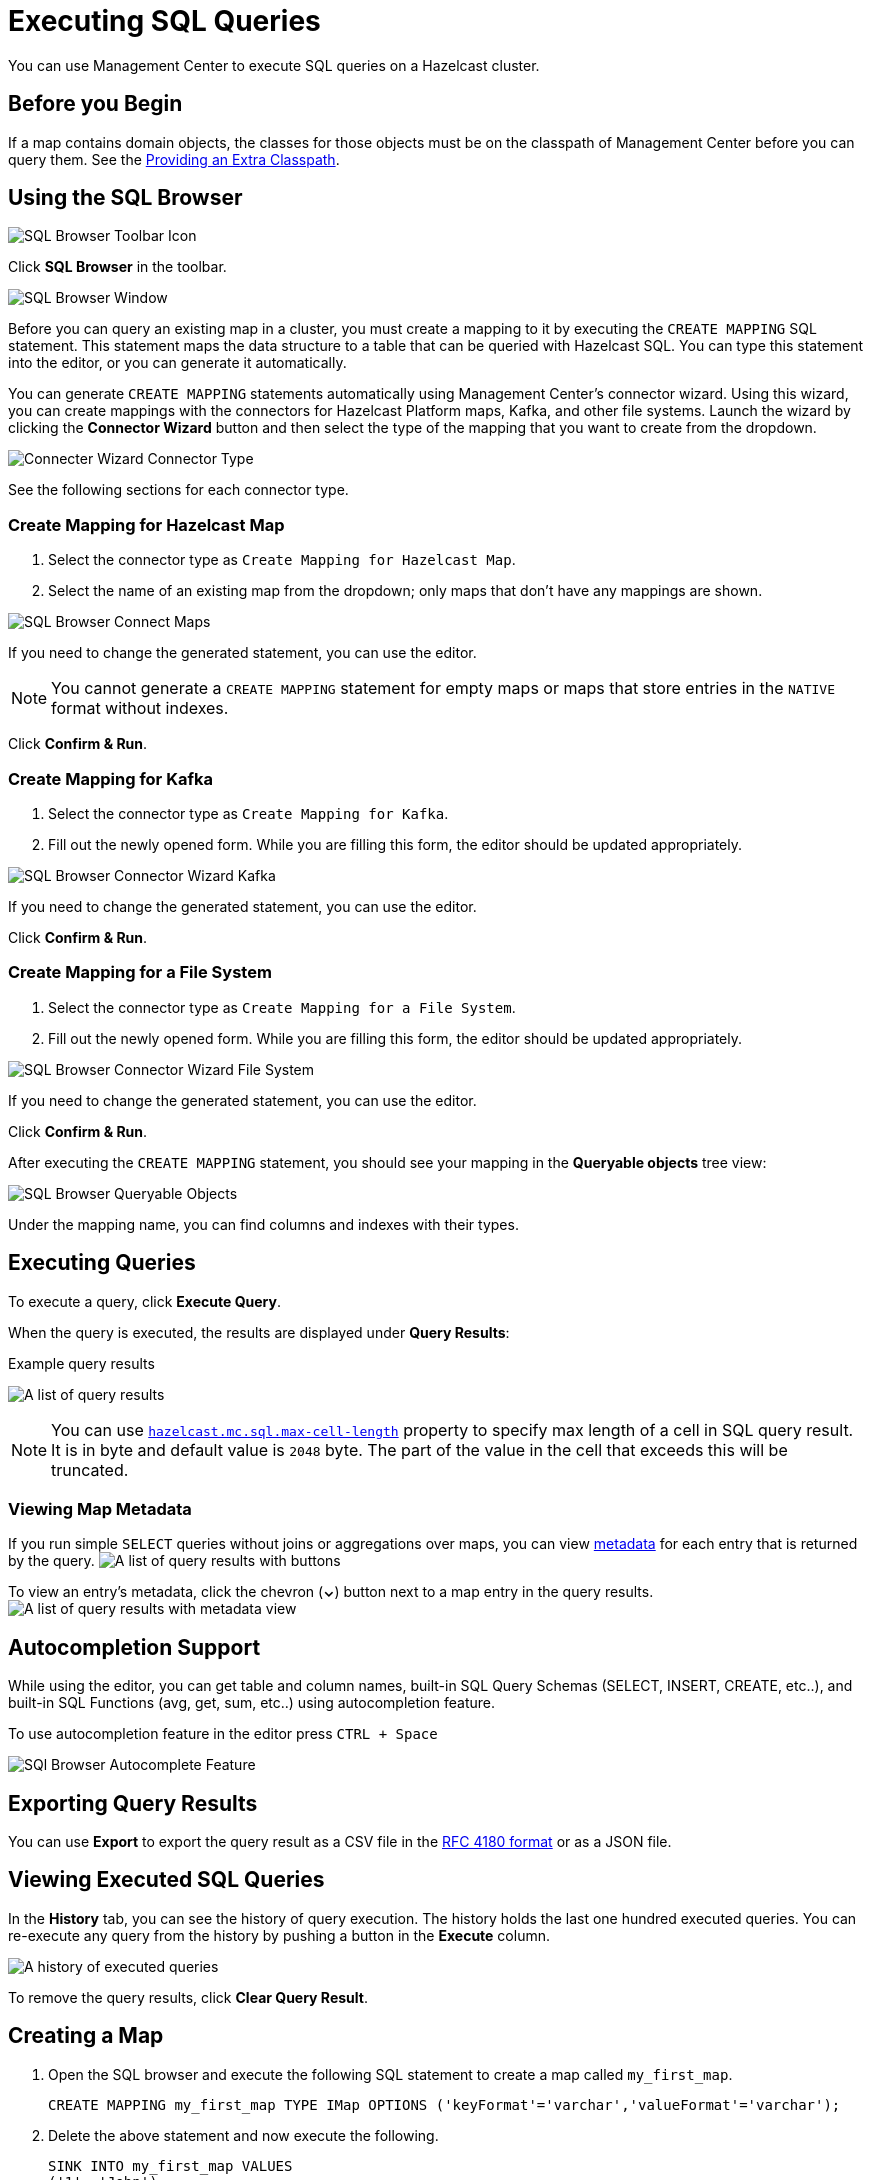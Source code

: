 = Executing SQL Queries
:page-aliases: ROOT:sql-browser.adoc
:description: You can use Management Center to execute SQL queries on a Hazelcast cluster.

{description}

== Before you Begin

If a map contains domain objects, the classes for those objects must be on the classpath of Management Center before you can query them. See the xref:deploy-manage:configuring.adoc#starting-with-an-extra-classpath[Providing an Extra Classpath].

== Using the SQL Browser

image:ROOT:SQLBrowserMenu.png[SQL Browser Toolbar Icon]

Click *SQL Browser* in the toolbar.

image:ROOT:SQLBrowserWindow.png[SQL Browser Window]

Before you can query an existing map in a cluster, you must create a mapping to it by executing the `CREATE MAPPING` SQL statement.
This statement maps the data structure to a table that can be queried with Hazelcast SQL.
You can type this statement into the editor, or you can generate it automatically.

You can generate `CREATE MAPPING` statements automatically using Management Center's connector wizard. Using this wizard, you can create mappings with the connectors for Hazelcast Platform maps, Kafka, and other file systems. Launch the wizard by clicking the *Connector Wizard* button and then select the type of the mapping that you want to create from the dropdown.

image:ROOT:SQLBrowserConnectWizardMapType.png[Connecter Wizard Connector Type]

See the following sections for each connector type.

=== Create Mapping for Hazelcast Map

. Select the connector type as `Create Mapping for Hazelcast Map`.
. Select the name of an existing map from the dropdown; only maps that don't have any mappings are shown.

image:ROOT:SQLBrowserConnectorWizardMaps.png[SQL Browser Connect Maps]

If you need to change the generated statement, you can use the editor.

NOTE: You cannot generate a `CREATE MAPPING` statement for empty maps or maps that store entries in the `NATIVE` format without indexes.

Click *Confirm & Run*.

=== Create Mapping for Kafka

. Select the connector type as `Create Mapping for Kafka`.
. Fill out the newly opened form. While you are filling this form, the editor should be updated appropriately.

image:ROOT:SQLBrowserConnectorWizardKafka.png[SQL Browser Connector Wizard Kafka]

If you need to change the generated statement, you can use the editor.

Click *Confirm & Run*.

=== Create Mapping for a File System

. Select the connector type as `Create Mapping for a File System`.
. Fill out the newly opened form. While you are filling this form, the editor should be updated appropriately.

image:ROOT:SQLBrowserConnectorWizardFileSystem.png[SQL Browser Connector Wizard File System]

If you need to change the generated statement, you can use the editor.

Click *Confirm & Run*.

After executing the `CREATE MAPPING` statement,
you should see your mapping in the *Queryable objects* tree view:

image:ROOT:SQLBrowserQueryableObjects.png[SQL Browser Queryable Objects]

Under the mapping name, you can find columns and indexes with their types.

== Executing Queries

To execute a query, click *Execute Query*.

When the query is executed, the results are displayed under *Query Results*:

.Example query results
image:ROOT:SQLBrowserQueryResultTab.png[A list of query results]

NOTE: You can use xref:deploy-manage:system-properties.adoc#hazelcast-mc-sql-max-cell-lenght[`hazelcast.mc.sql.max-cell-length`] property to specify max length of a cell in SQL query result. It is in byte and default value is `2048` byte. The part of the value in the cell that exceeds this will be truncated.

=== Viewing Map Metadata

If you run simple `SELECT` queries without joins or aggregations over maps, you can view xref:data-structures:map.adoc#map-browser[metadata] for each entry that is returned by the query.
image:ROOT:SQLBrowserQueryResultTabWithClosedMapBrowser.png[A list of query results with buttons]

To view an entry's metadata, click the chevron (*⌄*) button next to a map entry in the query results.
image:ROOT:SQLBrowserQueryResultTabWithOpenMapBrowser.png[A list of query results with metadata view]

== Autocompletion Support

While using the editor, you can get table and column names, built-in SQL Query Schemas (SELECT, INSERT, CREATE, etc..), and built-in SQL Functions (avg, get, sum, etc..) using autocompletion feature.

To use autocompletion feature in the editor press `CTRL + Space`

image:ROOT:SQLBrowserAutocompletion.png[SQl Browser Autocomplete Feature]

== Exporting Query Results

You can use *Export* to export the query result as a CSV file in
the https://tools.ietf.org/html/rfc4180[RFC 4180 format] or as a JSON file.

== Viewing Executed SQL Queries

In the *History* tab, you can see the history of query execution.
The history holds the last one hundred executed queries.
You can re-execute any query from the history by pushing a button in the *Execute* column.

image:ROOT:SQLBrowserHistoryTab.png[A history of executed queries]

To remove the query results, click *Clear Query Result*.

== Creating a Map

. Open the SQL browser and execute the following SQL statement to create a map called `my_first_map`.
+
[source,sql]
----
CREATE MAPPING my_first_map TYPE IMap OPTIONS ('keyFormat'='varchar','valueFormat'='varchar');
----
. Delete the above statement and now execute the following.
+
[source,sql]
----
SINK INTO my_first_map VALUES
('1', 'John'),
('2', 'Mary'),
('3', 'Jane');
----
. Close the SQL browser and go to *Storage* > *Maps* to verify that `my_first_map` is created.
+
image:sql-creates-map.png[Map is Created using SQL Browser]

NOTE: Management Center allows you to access contents of Hazelcast data structures (for instance map entries) via SQL Browser or Map Browser. It may be useful to restrict data access for Management Center if sensitive financial or personal information is stored in the cluster. Management Center cannot access the data if at least one member has the data access disabled. You can disable data access for Management Center in the member configuration file. See the xref:hazelcast:maintain-cluster:monitoring.adoc#managing-data-access[Managing Data Access] section.

== Next Steps

If you're interested in learning more about SQL in Hazelcast, see the xref:hazelcast:sql:sql-statements.adoc[SQL reference] in the Platform documentation.
